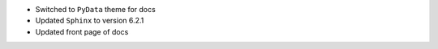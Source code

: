 * Switched to ``PyData`` theme for docs
* Updated ``Sphinx`` to version 6.2.1
* Updated front page of docs
